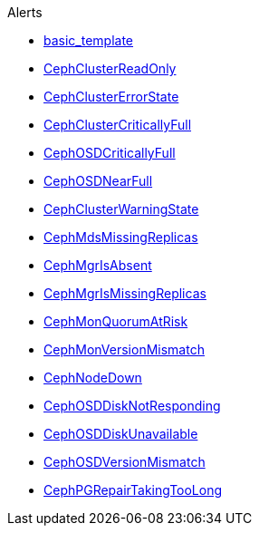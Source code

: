 .Alerts
* xref:basic_template.adoc[basic_template]
* xref:CephClusterReadOnly.adoc[CephClusterReadOnly]
* xref:CephClusterErrorState.adoc[CephClusterErrorState]
* xref:CephClusterCriticallyFull.adoc[CephClusterCriticallyFull]
* xref:CephOSDCriticallyFull.adoc[CephOSDCriticallyFull]
* xref:CephOSDNearFull.adoc[CephOSDNearFull]
* xref:CephClusterWarningState.adoc[CephClusterWarningState]

* xref:CephMdsMissingReplicas.adoc[CephMdsMissingReplicas]
* xref:CephMgrIsAbsent.adoc[CephMgrIsAbsent]
* xref:CephMgrIsMissingReplicas.adoc[CephMgrIsMissingReplicas]
* xref:CephMonQuorumAtRisk.adoc[CephMonQuorumAtRisk]
* xref:CephMonVersionMismatch.adoc[CephMonVersionMismatch]
* xref:CephNodeDown.adoc[CephNodeDown]

* xref:CephOSDDiskNotResponding.adoc[CephOSDDiskNotResponding]
* xref:CephOSDDiskUnavailable.adoc[CephOSDDiskUnavailable]
* xref:CephOSDVersionMismatch.adoc[CephOSDVersionMismatch]
* xref:CephPGRepairTakingTooLong.adoc[CephPGRepairTakingTooLong]
